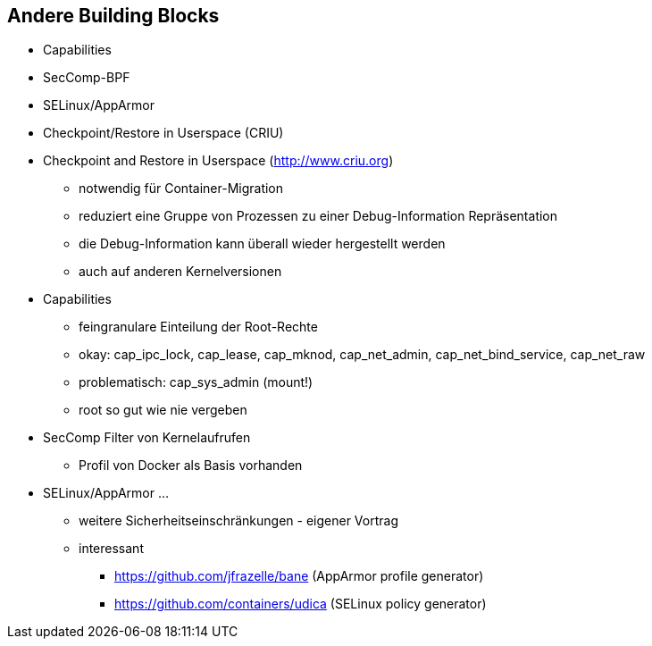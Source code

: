 ifndef::imagesdir[:imagesdir: ../images]
== Andere Building Blocks

* Capabilities
* SecComp-BPF
* SELinux/AppArmor
* Checkpoint/Restore in Userspace (CRIU)

[.notes]
--
* Checkpoint and Restore in Userspace (http://www.criu.org)
** notwendig für Container-Migration
** reduziert eine Gruppe von Prozessen zu einer Debug-Information Repräsentation
** die Debug-Information kann überall wieder hergestellt werden
** auch auf anderen Kernelversionen
* Capabilities
** feingranulare Einteilung der Root-Rechte
** okay: cap_ipc_lock, cap_lease, cap_mknod, cap_net_admin, cap_net_bind_service, cap_net_raw
** problematisch: cap_sys_admin (mount!)
** root so gut wie nie vergeben
* SecComp Filter von Kernelaufrufen
** Profil von Docker als Basis vorhanden
* SELinux/AppArmor ...
** weitere Sicherheitseinschränkungen - eigener Vortrag
** interessant
*** https://github.com/jfrazelle/bane (AppArmor profile generator)
*** https://github.com/containers/udica (SELinux policy generator)
--